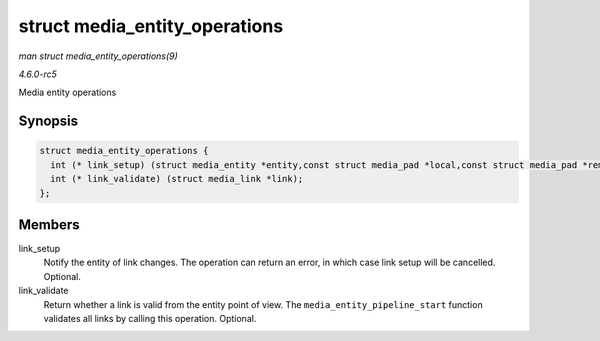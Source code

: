 .. -*- coding: utf-8; mode: rst -*-

.. _API-struct-media-entity-operations:

==============================
struct media_entity_operations
==============================

*man struct media_entity_operations(9)*

*4.6.0-rc5*

Media entity operations


Synopsis
========

.. code-block:: c

    struct media_entity_operations {
      int (* link_setup) (struct media_entity *entity,const struct media_pad *local,const struct media_pad *remote, u32 flags);
      int (* link_validate) (struct media_link *link);
    };


Members
=======

link_setup
    Notify the entity of link changes. The operation can return an
    error, in which case link setup will be cancelled. Optional.

link_validate
    Return whether a link is valid from the entity point of view. The
    ``media_entity_pipeline_start`` function validates all links by
    calling this operation. Optional.


.. ------------------------------------------------------------------------------
.. This file was automatically converted from DocBook-XML with the dbxml
.. library (https://github.com/return42/sphkerneldoc). The origin XML comes
.. from the linux kernel, refer to:
..
.. * https://github.com/torvalds/linux/tree/master/Documentation/DocBook
.. ------------------------------------------------------------------------------

